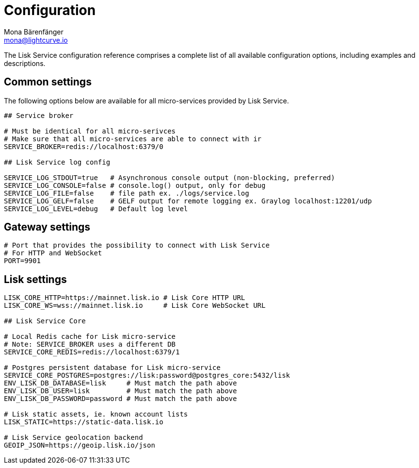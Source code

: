 = Configuration
Mona Bärenfänger <mona@lightcurve.io>
:description: A complete reference of the available Lisk Service configuration options.
:page-no-next: true

The Lisk Service configuration reference comprises a complete list of all available configuration options, including examples and descriptions.

[[config_options]]
== Common settings

The following options below are available for all micro-services provided by Lisk Service.

[source,bash]
----
## Service broker

# Must be identical for all micro-serivces
# Make sure that all micro-services are able to connect with ir
SERVICE_BROKER=redis://localhost:6379/0

## Lisk Service log config

SERVICE_LOG_STDOUT=true   # Asynchronous console output (non-blocking, preferred)
SERVICE_LOG_CONSOLE=false # console.log() output, only for debug
SERVICE_LOG_FILE=false    # file path ex. ./logs/service.log
SERVICE_LOG_GELF=false    # GELF output for remote logging ex. Graylog localhost:12201/udp
SERVICE_LOG_LEVEL=debug   # Default log level
----

== Gateway settings

[source,bash]
----
# Port that provides the possibility to connect with Lisk Service
# For HTTP and WebSocket
PORT=9901
----

== Lisk settings

[source,bash]
----
LISK_CORE_HTTP=https://mainnet.lisk.io # Lisk Core HTTP URL
LISK_CORE_WS=wss://mainnet.lisk.io     # Lisk Core WebSocket URL

## Lisk Service Core

# Local Redis cache for Lisk micro-service
# Note: SERVICE_BROKER uses a different DB
SERVICE_CORE_REDIS=redis://localhost:6379/1

# Postgres persistent database for Lisk micro-service
SERVICE_CORE_POSTGRES=postgres://lisk:password@postgres_core:5432/lisk
ENV_LISK_DB_DATABASE=lisk     # Must match the path above
ENV_LISK_DB_USER=lisk         # Must match the path above
ENV_LISK_DB_PASSWORD=password # Must match the path above

# Lisk static assets, ie. known account lists
LISK_STATIC=https://static-data.lisk.io

# Lisk Service geolocation backend
GEOIP_JSON=https://geoip.lisk.io/json
----

//TODO: Update GeoIP example
